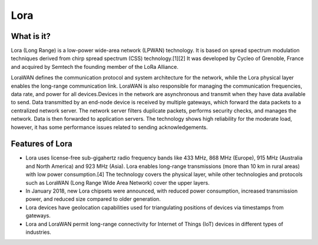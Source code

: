 **Lora**
========

What is it?
+++++++++++

Lora (Long Range) is a low-power wide-area network (LPWAN) technology. It is based on spread spectrum modulation techniques derived from chirp spread spectrum (CSS) technology.[1][2] It was developed by Cycleo of Grenoble, France and acquired by Semtech the founding member of the LoRa Alliance.

LoraWAN defines the communication protocol and system architecture for the network, while the Lora physical layer enables the long-range communication link. LoraWAN is also responsible for managing the communication frequencies, data rate, and power for all devices.Devices in the network are asynchronous and transmit when they have data available to send. Data transmitted by an end-node device is received by multiple gateways, which forward the data packets to a centralized network server. The network server filters duplicate packets, performs security checks, and manages the network. Data is then forwarded to application servers. The technology shows high reliability for the moderate load, however, it has some performance issues related to sending acknowledgements.


Features of Lora
++++++++++++++++

* Lora uses license-free sub-gigahertz radio frequency bands like 433 MHz, 868 MHz (Europe), 915 MHz (Australia and North America) and 923 MHz (Asia). Lora enables long-range transmissions (more than 10 km in rural areas) with low power consumption.[4] The technology covers the physical layer, while other technologies and protocols such as LoraWAN (Long Range Wide Area Network) cover the upper layers. 

* In January 2018, new Lora chipsets were announced, with reduced power consumption, increased transmission power, and reduced size compared to older generation.

* Lora devices have geolocation capabilities used for triangulating positions of devices via timestamps from gateways.

* Lora and LoraWAN permit long-range connectivity for Internet of Things (IoT) devices in different types of industries.








